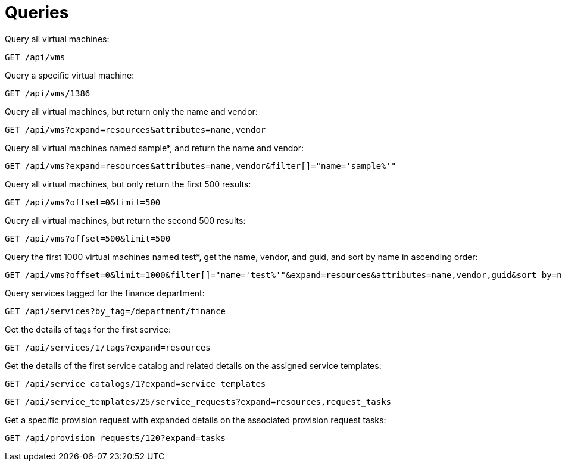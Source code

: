 = Queries

Query all virtual machines: 

----
GET /api/vms
----

Query a specific virtual machine: 

----
GET /api/vms/1386
----

Query all virtual machines, but return only the name and vendor: 

----
GET /api/vms?expand=resources&attributes=name,vendor
----

Query all virtual machines named sample*, and return the name and vendor: 

----
GET /api/vms?expand=resources&attributes=name,vendor&filter[]="name='sample%'"
----

Query all virtual machines, but only return the first 500 results: 

----
GET /api/vms?offset=0&limit=500
----

Query all virtual machines, but return the second 500 results: 

----
GET /api/vms?offset=500&limit=500
----

Query the first 1000 virtual machines named test*, get the name, vendor, and guid, and sort by name in ascending order: 

----
GET /api/vms?offset=0&limit=1000&filter[]="name='test%'"&expand=resources&attributes=name,vendor,guid&sort_by=name&sort_order=asc
----

Query services tagged for the finance department: 

----
GET /api/services?by_tag=/department/finance
----

Get the details of tags for the first service: 

----
GET /api/services/1/tags?expand=resources
----

Get the details of the first service catalog and related details on the assigned service templates: 

----
GET /api/service_catalogs/1?expand=service_templates
----

----
GET /api/service_templates/25/service_requests?expand=resources,request_tasks
----

Get a specific provision request with expanded details on the associated provision request tasks: 

----
GET /api/provision_requests/120?expand=tasks
----